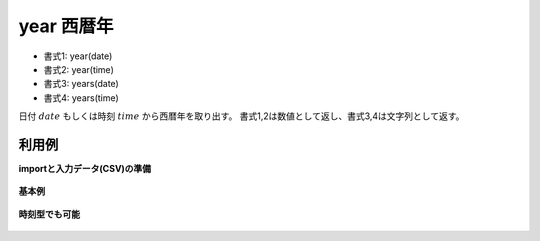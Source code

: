 year 西暦年
----------------

* 書式1: year(date) 
* 書式2: year(time) 
* 書式3: years(date) 
* 書式4: years(time) 


日付 :math:`date` もしくは時刻 :math:`time` から西暦年を取り出す。
書式1,2は数値として返し、書式3,4は文字列として返す。


利用例
''''''''''''

**importと入力データ(CSV)の準備**

  .. code-block:: python
    :linenos:

    import nysol.mcmd as nm

    with open('dat1.csv','w') as f:
      f.write(
    '''id,date
    1,20000101
    2,20121021
    3,
    4,19770812
    ''')

    with open('dat2.csv','w') as f:
      f.write(
    '''id,time
    1,20000101000000
    2,20121021111213
    3,
    4,19770812122212
    ''')


**基本例**


  .. code-block:: python
    :linenos:

    nm.mcal(c='year($d{date})', a='rsl', i="dat1.csv", o="rsl1.csv").run()
    ### rsl1.csv の内容
    # id,date,rsl
    # 1,20000101,2000
    # 2,20121021,2012
    # 3,,
    # 4,19770812,1977


**時刻型でも可能**


  .. code-block:: python
    :linenos:

    nm.mcal(c='year($t{time})', a='rsl', i="dat2.csv", o="rsl2.csv").run()
    ### rsl2.csv の内容
    # id,time,rsl
    # 1,20000101000000,2000
    # 2,20121021111213,2012
    # 3,,
    # 4,19770812122212,1977


